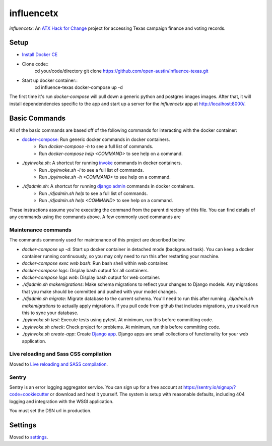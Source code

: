 influencetx
===========

`influencetx`: An `ATX Hack for Change`_ project for accessing Texas campaign finance and voting
records.

.. image:: https://img.shields.io/badge/built%20with-Cookiecutter%20Django-ff69b4.svg
     :target: https://github.com/pydanny/cookiecutter-django/
     :alt: Built with Cookiecutter Django


.. _ATX Hack for Change: http://atxhackforchange.org/


Setup
-----

- `Install Docker CE`_
- Clone code::
      cd your/code/directory
      git clone https://github.com/open-austin/influence-texas.git
- Start up docker container::
      cd influence-texas
      docker-compose up -d

The first time it's run `docker-compose` will pull down a generic python and postgres images
images. After that, it will install dependendencies specific to the app and start up a server for
the `influencetx` app at http://localhost:8000/.

.. _Install Docker CE: https://docs.docker.com/engine/installation/


Basic Commands
--------------

All of the basic commands are based off of the following commands for interacting with the docker
container:

- `docker-compose`_: Run generic docker commands in docker containers.
    - Run `docker-compose -h` to see a full list of commands.
    - Run `docker-compose help <COMMAND>` to see help on a command.
- `./pyinvoke.sh`: A shortcut for running invoke_ commands in docker containers.
    - Run `./pyinvoke.sh -l` to see a full list of commands.
    - Run `./pyinvoke.sh -h <COMMAND>` to see help on a command.
- `./djadmin.sh`: A shortcut for running `django admin`_ commands in docker containers.
    - Run `./djadmin.sh help` to see a full list of commands.
    - Run `./djadmin.sh help <COMMAND>` to see help on a command.

These instructions assume you're executing the command from the parent directory of this file. You
can find details of any commands using the commands above. A few commonly used commands are

.. _docker-compose: https://docs.docker.com/compose/reference/
.. _invoke: http://www.pyinvoke.org/
.. _django admin: https://docs.djangoproject.com/en/1.11/ref/django-admin/


Maintenance commands
....................

The commands commonly used for maintenance of this project are described below.

- `docker-compose up -d`: Start up docker container in detached mode (background task). You can
  keep a docker container running continuously, so you may only need to run this after restarting
  your machine.
- `docker-compose exec web bash`: Run bash shell within web container.
- `docker-compose logs`: Display bash output for all containers.
- `docker-compose logs web`: Display bash output for web container.
- `./djadmin.sh makemigrations`: Make schema migrations to reflect your changes to Django models.
  Any migrations that you make should be committed and pushed with your model changes.
- `./djadmin.sh migrate`: Migrate database to the current schema. You'll need to run this after
  running `./djadmin.sh makemigrations` to actually apply migrations. If you pull code from github
  that includes migrations, you should run this to sync your database.
- `./pyinvoke.sh test`: Execute tests using pytest. At minimum, run this before committing code.
- `./pyinvoke.sh check`: Check project for problems. At minimum, run this before committing code.
- `./pyinvoke.sh create-app`: Create `Django app`_. Django apps are small collections of
  functionality for your web application.

.. _Django app: https://docs.djangoproject.com/en/1.11/ref/applications/#projects-and-applications


Live reloading and Sass CSS compilation
.......................................

Moved to `Live reloading and SASS compilation`_.

.. _`Live reloading and SASS compilation`: http://cookiecutter-django.readthedocs.io/en/latest/live-reloading-and-sass-compilation.html


Sentry
......

Sentry is an error logging aggregator service. You can sign up for a free account at
https://sentry.io/signup/?code=cookiecutter  or download and host it yourself.  The system is setup
with reasonable defaults, including 404 logging and integration with the WSGI application.

You must set the DSN url in production.


Settings
--------

Moved to settings_.

.. _settings: http://cookiecutter-django.readthedocs.io/en/latest/settings.html

